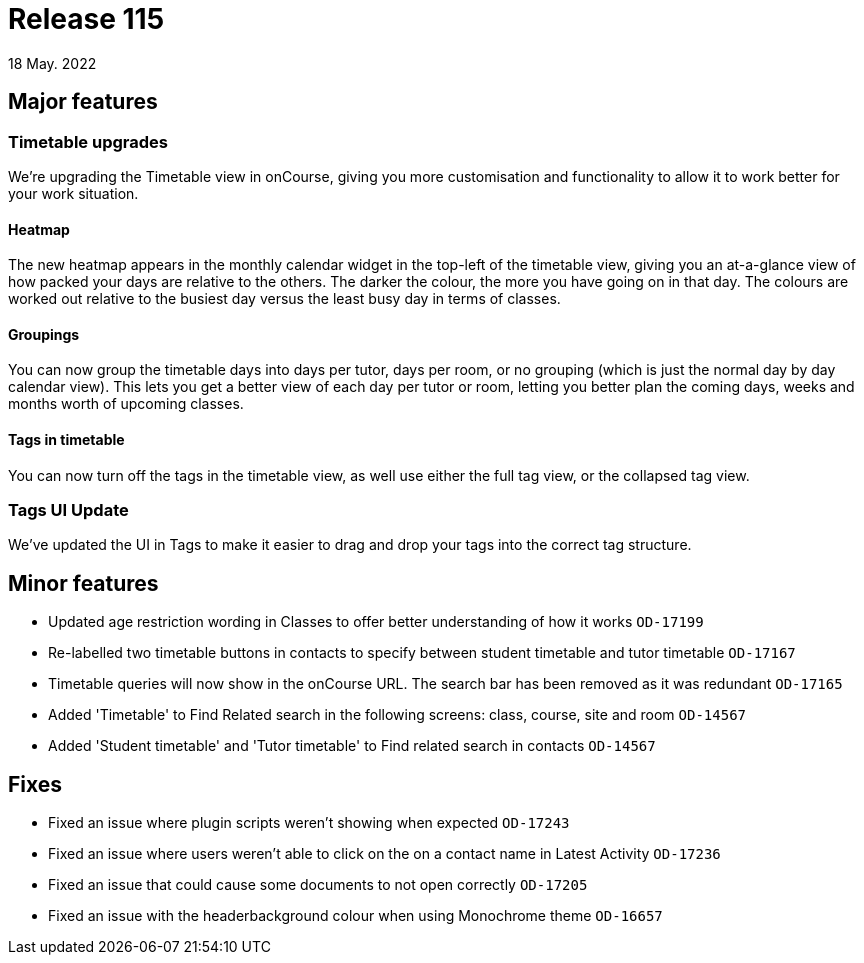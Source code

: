 = Release 115
18 May. 2022

== Major features

=== Timetable upgrades

We're upgrading the Timetable view in onCourse, giving you more customisation and functionality to allow it to work better for your work situation.

==== Heatmap

The new heatmap appears in the monthly calendar widget in the top-left of the timetable view, giving you an at-a-glance view of how packed your days are relative to the others. The darker the colour, the more you have going on in that day. The colours are worked out relative to the busiest day versus the least busy day in terms of classes.

==== Groupings

You can now group the timetable days into days per tutor, days per room, or no grouping (which is just the normal day by day calendar view). This lets you get a better view of each day per tutor or room, letting you better plan the coming days, weeks and months worth of upcoming classes.

==== Tags in timetable

You can now turn off the tags in the timetable view, as well use either the full tag view, or the collapsed tag view.

=== Tags UI Update

We've updated the UI in Tags to make it easier to drag and drop your tags into the correct tag structure.


== Minor features
* Updated age restriction wording in Classes to offer better understanding of how it works `OD-17199`
* Re-labelled two timetable buttons in contacts to specify between student timetable and tutor timetable `OD-17167`
* Timetable queries will now show in the onCourse URL. The search bar has been removed as it was redundant `OD-17165`
* Added 'Timetable' to Find Related search in the following screens: class, course, site and room `OD-14567`
* Added 'Student timetable' and 'Tutor timetable' to Find related search in contacts `OD-14567`

== Fixes
* Fixed an issue where plugin scripts weren't showing when expected `OD-17243`
* Fixed an issue where users weren't able to click on the on a contact name in Latest Activity `OD-17236`
* Fixed an issue that could cause some documents to not open correctly `OD-17205`
* Fixed an issue with the headerbackground colour when using Monochrome theme `OD-16657`

